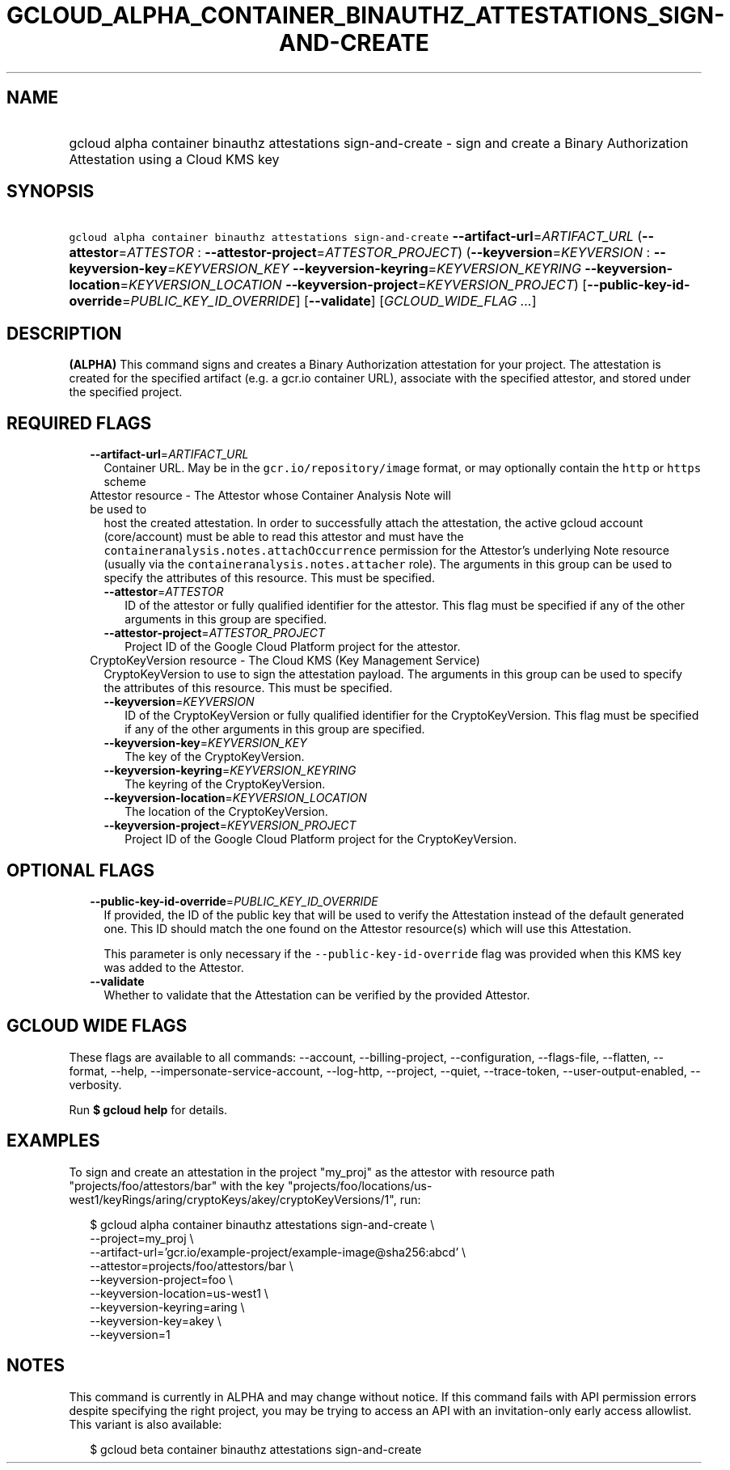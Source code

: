 
.TH "GCLOUD_ALPHA_CONTAINER_BINAUTHZ_ATTESTATIONS_SIGN\-AND\-CREATE" 1



.SH "NAME"
.HP
gcloud alpha container binauthz attestations sign\-and\-create \- sign and create a Binary Authorization Attestation using a Cloud KMS key



.SH "SYNOPSIS"
.HP
\f5gcloud alpha container binauthz attestations sign\-and\-create\fR \fB\-\-artifact\-url\fR=\fIARTIFACT_URL\fR (\fB\-\-attestor\fR=\fIATTESTOR\fR\ :\ \fB\-\-attestor\-project\fR=\fIATTESTOR_PROJECT\fR) (\fB\-\-keyversion\fR=\fIKEYVERSION\fR\ :\ \fB\-\-keyversion\-key\fR=\fIKEYVERSION_KEY\fR\ \fB\-\-keyversion\-keyring\fR=\fIKEYVERSION_KEYRING\fR\ \fB\-\-keyversion\-location\fR=\fIKEYVERSION_LOCATION\fR\ \fB\-\-keyversion\-project\fR=\fIKEYVERSION_PROJECT\fR) [\fB\-\-public\-key\-id\-override\fR=\fIPUBLIC_KEY_ID_OVERRIDE\fR] [\fB\-\-validate\fR] [\fIGCLOUD_WIDE_FLAG\ ...\fR]



.SH "DESCRIPTION"

\fB(ALPHA)\fR This command signs and creates a Binary Authorization attestation
for your project. The attestation is created for the specified artifact (e.g. a
gcr.io container URL), associate with the specified attestor, and stored under
the specified project.



.SH "REQUIRED FLAGS"

.RS 2m
.TP 2m
\fB\-\-artifact\-url\fR=\fIARTIFACT_URL\fR
Container URL. May be in the \f5gcr.io/repository/image\fR format, or may
optionally contain the \f5http\fR or \f5https\fR scheme

.TP 2m

Attestor resource \- The Attestor whose Container Analysis Note will be used to
host the created attestation. In order to successfully attach the attestation,
the active gcloud account (core/account) must be able to read this attestor and
must have the \f5containeranalysis.notes.attachOccurrence\fR permission for the
Attestor's underlying Note resource (usually via the
\f5containeranalysis.notes.attacher\fR role). The arguments in this group can be
used to specify the attributes of this resource. This must be specified.


.RS 2m
.TP 2m
\fB\-\-attestor\fR=\fIATTESTOR\fR
ID of the attestor or fully qualified identifier for the attestor. This flag
must be specified if any of the other arguments in this group are specified.

.TP 2m
\fB\-\-attestor\-project\fR=\fIATTESTOR_PROJECT\fR
Project ID of the Google Cloud Platform project for the attestor.

.RE
.sp
.TP 2m

CryptoKeyVersion resource \- The Cloud KMS (Key Management Service)
CryptoKeyVersion to use to sign the attestation payload. The arguments in this
group can be used to specify the attributes of this resource. This must be
specified.


.RS 2m
.TP 2m
\fB\-\-keyversion\fR=\fIKEYVERSION\fR
ID of the CryptoKeyVersion or fully qualified identifier for the
CryptoKeyVersion. This flag must be specified if any of the other arguments in
this group are specified.

.TP 2m
\fB\-\-keyversion\-key\fR=\fIKEYVERSION_KEY\fR
The key of the CryptoKeyVersion.

.TP 2m
\fB\-\-keyversion\-keyring\fR=\fIKEYVERSION_KEYRING\fR
The keyring of the CryptoKeyVersion.

.TP 2m
\fB\-\-keyversion\-location\fR=\fIKEYVERSION_LOCATION\fR
The location of the CryptoKeyVersion.

.TP 2m
\fB\-\-keyversion\-project\fR=\fIKEYVERSION_PROJECT\fR
Project ID of the Google Cloud Platform project for the CryptoKeyVersion.


.RE
.RE
.sp

.SH "OPTIONAL FLAGS"

.RS 2m
.TP 2m
\fB\-\-public\-key\-id\-override\fR=\fIPUBLIC_KEY_ID_OVERRIDE\fR
If provided, the ID of the public key that will be used to verify the
Attestation instead of the default generated one. This ID should match the one
found on the Attestor resource(s) which will use this Attestation.

This parameter is only necessary if the \f5\-\-public\-key\-id\-override\fR flag
was provided when this KMS key was added to the Attestor.

.TP 2m
\fB\-\-validate\fR
Whether to validate that the Attestation can be verified by the provided
Attestor.


.RE
.sp

.SH "GCLOUD WIDE FLAGS"

These flags are available to all commands: \-\-account, \-\-billing\-project,
\-\-configuration, \-\-flags\-file, \-\-flatten, \-\-format, \-\-help,
\-\-impersonate\-service\-account, \-\-log\-http, \-\-project, \-\-quiet,
\-\-trace\-token, \-\-user\-output\-enabled, \-\-verbosity.

Run \fB$ gcloud help\fR for details.



.SH "EXAMPLES"

To sign and create an attestation in the project "my_proj" as the attestor with
resource path "projects/foo/attestors/bar" with the key
"projects/foo/locations/us\-west1/keyRings/aring/cryptoKeys/akey/cryptoKeyVersions/1",
run:

.RS 2m
$ gcloud alpha container binauthz attestations sign\-and\-create \e
    \-\-project=my_proj \e
    \-\-artifact\-url='gcr.io/example\-project/example\-image@sha256:abcd' \e
    \-\-attestor=projects/foo/attestors/bar \e
    \-\-keyversion\-project=foo \e
    \-\-keyversion\-location=us\-west1 \e
    \-\-keyversion\-keyring=aring \e
    \-\-keyversion\-key=akey \e
    \-\-keyversion=1
.RE



.SH "NOTES"

This command is currently in ALPHA and may change without notice. If this
command fails with API permission errors despite specifying the right project,
you may be trying to access an API with an invitation\-only early access
allowlist. This variant is also available:

.RS 2m
$ gcloud beta container binauthz attestations sign\-and\-create
.RE

